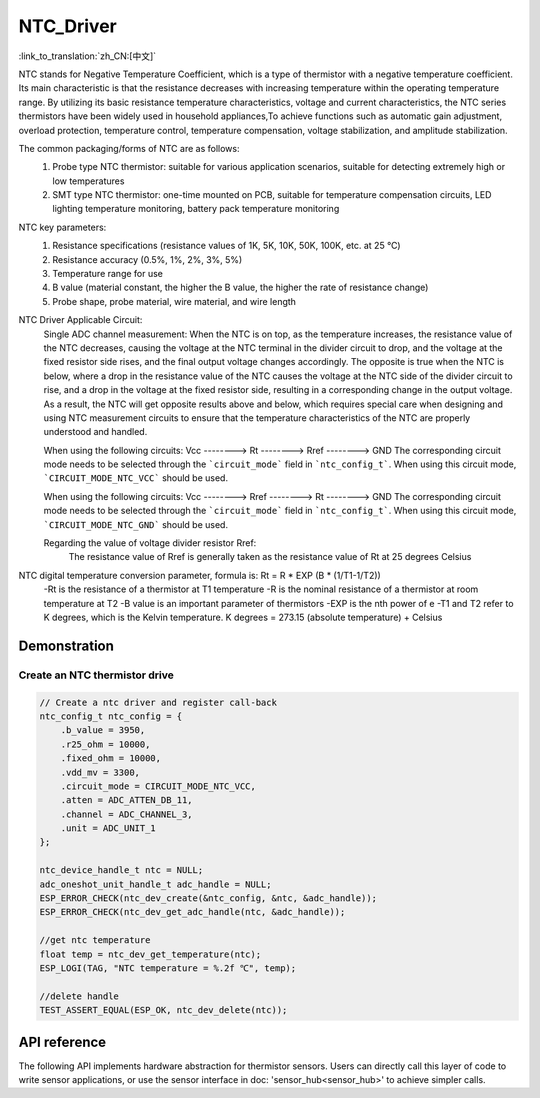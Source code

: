 **NTC_Driver**
==================

:link_to_translation:`zh_CN:[中文]`

NTC stands for Negative Temperature Coefficient, which is a type of thermistor with a negative temperature coefficient. Its main characteristic is that the resistance decreases with increasing temperature within the operating temperature range. By utilizing its basic resistance temperature characteristics, voltage and current characteristics, the NTC series thermistors have been widely used in household appliances,To achieve functions such as automatic gain adjustment, overload protection, temperature control, temperature compensation, voltage stabilization, and amplitude stabilization.

The common packaging/forms of NTC are as follows:
    1. Probe type NTC thermistor: suitable for various application scenarios, suitable for detecting extremely high or low temperatures
    2. SMT type NTC thermistor: one-time mounted on PCB, suitable for temperature compensation circuits, LED lighting temperature monitoring, battery pack temperature monitoring

NTC key parameters:
    1. Resistance specifications (resistance values of 1K, 5K, 10K, 50K, 100K, etc. at 25 ℃)
    2. Resistance accuracy (0.5%, 1%, 2%, 3%, 5%)
    3. Temperature range for use
    4. B value (material constant, the higher the B value, the higher the rate of resistance change)
    5. Probe shape, probe material, wire material, and wire length

NTC Driver Applicable Circuit:
    Single ADC channel measurement:
    When the NTC is on top, as the temperature increases, the resistance value of the NTC decreases, causing the voltage at the NTC terminal in the divider circuit to drop, and the voltage at the fixed resistor side rises, and the final output voltage changes accordingly. The opposite is true when the NTC is below, where a drop in the resistance value of the NTC causes the voltage at the NTC side of the divider circuit to rise, and a drop in the voltage at the fixed resistor side, resulting in a corresponding change in the output voltage. As a result, the NTC will get opposite results above and below, which requires special care when designing and using NTC measurement circuits to ensure that the temperature characteristics of the NTC are properly understood and handled.
    
    When using the following circuits:
    Vcc  --------> Rt  --------> Rref  --------> GND
    The corresponding circuit mode needs to be selected through the ```circuit_mode``` field in ```ntc_config_t```. When using this circuit mode, ```CIRCUIT_MODE_NTC_VCC``` should be used.

    When using the following circuits:
    Vcc  --------> Rref  --------> Rt  --------> GND
    The corresponding circuit mode needs to be selected through the ```circuit_mode``` field in ```ntc_config_t```. When using this circuit mode, ```CIRCUIT_MODE_NTC_GND``` should be used.

    Regarding the value of voltage divider resistor Rref:
        The resistance value of Rref is generally taken as the resistance value of Rt at 25 degrees Celsius

NTC digital temperature conversion parameter, formula is: Rt = R * EXP (B * (1/T1-1/T2))
    -Rt is the resistance of a thermistor at T1 temperature
    -R is the nominal resistance of a thermistor at room temperature at T2
    -B value is an important parameter of thermistors
    -EXP is the nth power of e
    -T1 and T2 refer to K degrees, which is the Kelvin temperature. K degrees = 273.15 (absolute temperature) + Celsius

Demonstration
---------------

Create an NTC thermistor drive
^^^^^^^^^^^^^^^^^^^^^^^^^^^^^^^^

.. code:: c

    // Create a ntc driver and register call-back
    ntc_config_t ntc_config = {
        .b_value = 3950,
        .r25_ohm = 10000,
        .fixed_ohm = 10000,
        .vdd_mv = 3300,
        .circuit_mode = CIRCUIT_MODE_NTC_VCC,
        .atten = ADC_ATTEN_DB_11,
        .channel = ADC_CHANNEL_3,
        .unit = ADC_UNIT_1
    };

    ntc_device_handle_t ntc = NULL;
    adc_oneshot_unit_handle_t adc_handle = NULL;
    ESP_ERROR_CHECK(ntc_dev_create(&ntc_config, &ntc, &adc_handle));
    ESP_ERROR_CHECK(ntc_dev_get_adc_handle(ntc, &adc_handle));

    //get ntc temperature
    float temp = ntc_dev_get_temperature(ntc);
    ESP_LOGI(TAG, "NTC temperature = %.2f ℃", temp);
    
    //delete handle
    TEST_ASSERT_EQUAL(ESP_OK, ntc_dev_delete(ntc));

API reference
---------------

The following API implements hardware abstraction for thermistor sensors. Users can directly call this layer of code to write sensor applications, or use the sensor interface in doc: 'sensor_hub<sensor_hub>' to achieve simpler calls.

.. include-build-file:: inc/ntc_driver.inc
